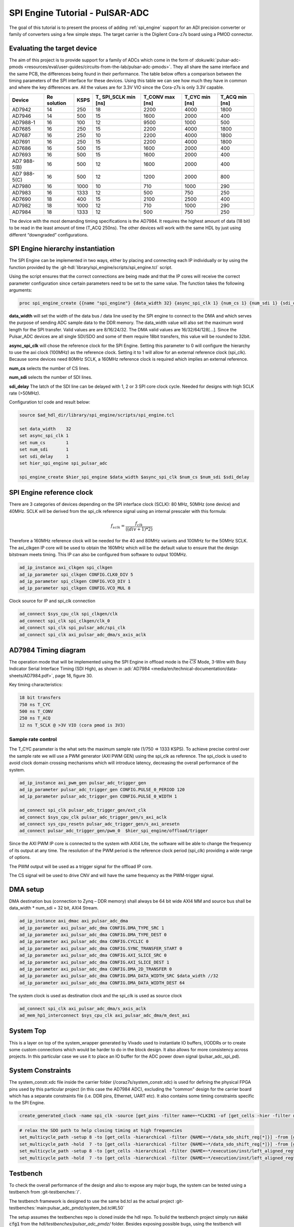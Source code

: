 .. _spi_engine tutorial:

SPI Engine Tutorial - PulSAR-ADC
================================================================================

The goal of this tutorial is to present the process of adding
:ref:`spi_engine` support for an ADI precision converter or family of converters
using a few simple steps.
The target carrier is the Digilent Cora-z7s board using a PMOD connector.

Evaluating the target device
--------------------------------------------------------------------------------

The aim of this project is to provide support for a family of ADCs which come in
the form of
:dokuwiki:`pulsar-adc-pmods <resources/eval/user-guides/circuits-from-the-lab/pulsar-adc-pmods>`.
They all share the same interface and the same PCB, the differences being found
in their performance. The table below offers a comparison between the timing
parameters of the SPI interface for these devices. Using this table we can see
how much they have in common and where the key differences are. All the values
are for 3.3V VIO since the Cora-z7s is only 3.3V capable.

+----------+----------+------+----------+----------+----------+----------+
| Device   | Re       | KSPS | T\_      | T_CONV   | T_CYC    | T_ACQ    |
|          | solution |      | SPI_SCLK | max [ns] | min [ns] | min [ns] |
|          |          |      | min [ns] |          |          |          |
+==========+==========+======+==========+==========+==========+==========+
| AD7942   | 14       | 250  | 18       | 2200     | 4000     | 1800     |
+----------+----------+------+----------+----------+----------+----------+
| AD7946   | 14       | 500  | 15       | 1600     | 2000     | 400      |
+----------+----------+------+----------+----------+----------+----------+
| AD7988-1 | 16       | 100  | 12       | 9500     | 1000     | 500      |
+----------+----------+------+----------+----------+----------+----------+
| AD7685   | 16       | 250  | 15       | 2200     | 4000     | 1800     |
+----------+----------+------+----------+----------+----------+----------+
| AD7687   | 16       | 250  | 10       | 2200     | 4000     | 1800     |
+----------+----------+------+----------+----------+----------+----------+
| AD7691   | 16       | 250  | 15       | 2200     | 4000     | 1800     |
+----------+----------+------+----------+----------+----------+----------+
| AD7686   | 16       | 500  | 15       | 1600     | 2000     | 400      |
+----------+----------+------+----------+----------+----------+----------+
| AD7693   | 16       | 500  | 15       | 1600     | 2000     | 400      |
+----------+----------+------+----------+----------+----------+----------+
| AD7      | 16       | 500  | 12       | 1600     | 2000     | 400      |
| 988-5(B) |          |      |          |          |          |          |
+----------+----------+------+----------+----------+----------+----------+
| AD7      | 16       | 500  | 12       | 1200     | 2000     | 800      |
| 988-5(C) |          |      |          |          |          |          |
+----------+----------+------+----------+----------+----------+----------+
| AD7980   | 16       | 1000 | 10       | 710      | 1000     | 290      |
+----------+----------+------+----------+----------+----------+----------+
| AD7983   | 16       | 1333 | 12       | 500      | 750      | 250      |
+----------+----------+------+----------+----------+----------+----------+
| AD7690   | 18       | 400  | 15       | 2100     | 2500     | 400      |
+----------+----------+------+----------+----------+----------+----------+
| AD7982   | 18       | 1000 | 12       | 710      | 1000     | 290      |
+----------+----------+------+----------+----------+----------+----------+
| AD7984   | 18       | 1333 | 12       | 500      | 750      | 250      |
+----------+----------+------+----------+----------+----------+----------+

The device with the most demanding timing specifications is the AD7984. It
requires the highest amount of data (18 bit) to be read in the least amount of
time (T_ACQ 250ns). The other devices will work with the same HDL by just using
different “downgraded” configurations.

SPI Engine hierarchy instantiation
--------------------------------------------------------------------------------

The SPI Engine can be implemented in two ways, either by placing and connecting
each IP individually or by using the function provided by the
:git-hdl:`library/spi_engine/scripts/spi_engine.tcl` script.

Using the script ensures that the correct connections are being made and that
the IP cores will receive the correct parameter configuration since certain
parameters need to be set to the same value. The function takes the following
arguments:

.. code:: tcl

   proc spi_engine_create {{name "spi_engine"} {data_width 32} {async_spi_clk 1} {num_cs 1} {num_sdi 1} {sdi_delay 0} {echo_sclk 0}}

**data_width** will set the width of the data bus / data line used by the SPI
engine to connect to the DMA and which serves the purpose of sending ADC sample
data to the DDR memory. The data_width value will also set the maximum word
length for the SPI transfer. Valid values are are 8/16/24/32. The DMA valid
values are 16/32/64/128[…]. Since the Pulsar_ADC devices are all single SDI/SDO
and some of them require 18bit transfers, this value will be rounded to 32bit.

**async_spi_clk** will chose the reference clock for the SPI Engine. Setting
this parameter to 0 will configure the hierarchy to use the axi clock (100MHz)
as the reference clock. Setting it to 1 will allow for an external reference
clock (spi_clk). Because some devices need 80MHz SCLK, a 160MHz reference clock
is required which implies an external reference.

**num_cs** selects the number of CS lines.

**num_sdi** selects the number of SDI lines.

**sdi_delay** The latch of the SDI line can be delayed with 1, 2 or 3 SPI core
clock cycle. Needed for designs with high SCLK rate (>50MHz).

Configuration tcl code and result below:

.. code:: tcl

   source $ad_hdl_dir/library/spi_engine/scripts/spi_engine.tcl

   set data_width    32
   set async_spi_clk 1
   set num_cs        1
   set num_sdi       1
   set sdi_delay     1
   set hier_spi_engine spi_pulsar_adc

   spi_engine_create $hier_spi_engine $data_width $async_spi_clk $num_cs $num_sdi $sdi_delay

.. image:: tutorial/pulsar_hdl_1.svg
   :align: center

SPI Engine reference clock
--------------------------------------------------------------------------------

There are 3 categories of devices depending on the SPI interface clock (SCLK):
80 MHz, 50MHz (one device) and 40MHz. SCLK will be derived from the spi_clk
reference signal using an internal prescaler with this formula:

.. math::

   f_{sclk} = \frac{f_{clk}}{((div + 1) * 2)}

Therefore a 160MHz reference clock will be needed for the 40 and 80MHz variants
and 100MHz for the 50MHz SCLK. The axi_clkgen IP core will be used to obtain the
160MHz which will be the default value to ensure that the design bitstream meets
timing. This IP can also be configured from software to output 100MHz.

.. code:: tcl

   ad_ip_instance axi_clkgen spi_clkgen
   ad_ip_parameter spi_clkgen CONFIG.CLK0_DIV 5
   ad_ip_parameter spi_clkgen CONFIG.VCO_DIV 1
   ad_ip_parameter spi_clkgen CONFIG.VCO_MUL 8

Clock source for IP and spi_clk connection

.. code:: tcl

   ad_connect $sys_cpu_clk spi_clkgen/clk
   ad_connect spi_clk spi_clkgen/clk_0
   ad_connect spi_clk spi_pulsar_adc/spi_clk
   ad_connect spi_clk axi_pulsar_adc_dma/s_axis_aclk

AD7984 Timing diagram
--------------------------------------------------------------------------------

The operation mode that will be implemented using the SPI Engine in offload mode
is the :math:`\overline{CS}` Mode, 3-Wire with Busy Indicator Serial Interface Timing (SDI High),
as shown in :adi:`AD7984 <media/en/technical-documentation/data-sheets/AD7984.pdf>`,
page 18, figure 30.

Key timing characteristics:

.. code:: tcl

   18 bit transfers
   750 ns T_CYC
   500 ns T_CONV
   250 ns T_ACQ
   12 ns T_SCLK @ >3V VIO (cora pmod is 3V3)

Sample rate control
~~~~~~~~~~~~~~~~~~~~~~~~~~~~~~~~~~~~~~~~~~~~~~~~~~~~~~~~~~~~~~~~~~~~~~~~~~~~~~~~

The T_CYC parameter is the what sets the maximum sample rate (1/750 => 1333
KSPS). To achieve precise control over the sample rate we will use a PWM
generator (AXI PWM GEN) using the spi_clk as reference. The spi_clock is used to
avoid clock domain crossing mechanisms which will introduce latency, decreasing
the overall performance of the system.

.. code:: tcl

   ad_ip_instance axi_pwm_gen pulsar_adc_trigger_gen
   ad_ip_parameter pulsar_adc_trigger_gen CONFIG.PULSE_0_PERIOD 120
   ad_ip_parameter pulsar_adc_trigger_gen CONFIG.PULSE_0_WIDTH 1

   ad_connect spi_clk pulsar_adc_trigger_gen/ext_clk
   ad_connect $sys_cpu_clk pulsar_adc_trigger_gen/s_axi_aclk
   ad_connect sys_cpu_resetn pulsar_adc_trigger_gen/s_axi_aresetn
   ad_connect pulsar_adc_trigger_gen/pwm_0  $hier_spi_engine/offload/trigger

.. image:: tutorial/pwm_trigger_1.svg
   :align: right
   :width: 50%

Since the AXI PWM IP core is connected to the system with AXI4 Lite, the
software will be able to change the frequency of its output at any time. The
resolution of the PWM period is the reference clock period (spi_clk) providing a
wide range of options.

The PWM output will be used as a trigger signal for the offload IP core.

The CS signal will be used to drive CNV and will have the same frequency as the
PWM-trigger signal.

DMA setup
--------------------------------------------------------------------------------

DMA destination bus (connection to Zynq – DDR memory) shall always be 64 bit
wide AXI4 MM and source bus shall be data_width \* num_sdi = 32 bit, AXI4 Stream.

.. code:: tcl

   ad_ip_instance axi_dmac axi_pulsar_adc_dma
   ad_ip_parameter axi_pulsar_adc_dma CONFIG.DMA_TYPE_SRC 1
   ad_ip_parameter axi_pulsar_adc_dma CONFIG.DMA_TYPE_DEST 0
   ad_ip_parameter axi_pulsar_adc_dma CONFIG.CYCLIC 0
   ad_ip_parameter axi_pulsar_adc_dma CONFIG.SYNC_TRANSFER_START 0
   ad_ip_parameter axi_pulsar_adc_dma CONFIG.AXI_SLICE_SRC 0
   ad_ip_parameter axi_pulsar_adc_dma CONFIG.AXI_SLICE_DEST 1
   ad_ip_parameter axi_pulsar_adc_dma CONFIG.DMA_2D_TRANSFER 0
   ad_ip_parameter axi_pulsar_adc_dma CONFIG.DMA_DATA_WIDTH_SRC $data_width //32
   ad_ip_parameter axi_pulsar_adc_dma CONFIG.DMA_DATA_WIDTH_DEST 64

The system clock is used as destination clock and the spi_clk is used as source
clock

.. code:: tcl

   ad_connect spi_clk axi_pulsar_adc_dma/s_axis_aclk
   ad_mem_hp1_interconnect $sys_cpu_clk axi_pulsar_adc_dma/m_dest_axi

System Top
--------------------------------------------------------------------------------

This is a layer on top of the system_wrapper generated by Vivado used to
instantiate IO buffers, I/ODDRs or to create some custom connections which would
be harder to do in the block design. It also allows for more consistency across
projects. In this particular case we use it to place an IO buffer for the ADC
power down signal (pulsar_adc_spi_pd).

System Constraints
--------------------------------------------------------------------------------

The system_constr.xdc file inside the carrier folder
(/coraz7s/system_constr.xdc) is used for defining the physical FPGA pins used by
this particular project (in this case the AD7984 ADC), excluding the "common"
design for the carrier board which has a separate constraints file (i.e. DDR
pins, Ethernet, UART etc). It also contains some timing constraints specific to
the SPI Engine.

.. code::

   create_generated_clock -name spi_clk -source [get_pins -filter name=~*CLKIN1 -of [get_cells -hier -filter name=~*spi_clkgen*i_mmcm]] -master_clock clk_fpga_0 [get_pins -filter name=~*CLKOUT0 -of [get_cells -hier -filter name=~*spi_clkgen*i_mmcm]]

.. code::

   # relax the SDO path to help closing timing at high frequencies
   set_multicycle_path -setup 8 -to [get_cells -hierarchical -filter {NAME=~*/data_sdo_shift_reg[*]}] -from [get_clocks spi_clk]
   set_multicycle_path -hold  7 -to [get_cells -hierarchical -filter {NAME=~*/data_sdo_shift_reg[*]}] -from [get_clocks spi_clk]
   set_multicycle_path -setup 8 -to [get_cells -hierarchical -filter {NAME=~*/execution/inst/left_aligned_reg*}] -from [get_clocks spi_clk]
   set_multicycle_path -hold  7 -to [get_cells -hierarchical -filter {NAME=~*/execution/inst/left_aligned_reg*}] -from [get_clocks spi_clk]

Testbench
--------------------------------------------------------------------------------

To check the overall performance of the design and also to expose any major
bugs, the system can be tested using a testbench from :git-testbenches:`/`.

The testbench framework is designed to use the same bd.tcl as the actual project
:git-testbenches:`main:pulsar_adc_pmdz/system_bd.tcl#L50`

The setup assumes the testbenches repo is cloned inside the hdl repo. To build
the testbench project simply run :code:`make cfg1` from the
*hdl/testbenches/pulsar_adc_pmdz/* folder. Besides exposing possible bugs,
using the testbench will provide the user with an early way of evaluating the
timing of the design. The testbench can also be a very useful tool for IP
development.

Evaluating the result
~~~~~~~~~~~~~~~~~~~~~~~~~~~~~~~~~~~~~~~~~~~~~~~~~~~~~~~~~~~~~~~~~~~~~~~~~~~~~~~~

Due to the limits of the SPI Engine cores, T_CYC needs to be increased slightly
over the minimum value, to ensure that the design meets the T_CONV minimum. This
will slightly lower the maximum sample rate of the design from 1.333 MSPS to
1.322 MSPS.

.. image:: tutorial/pulsar_hdl_timing_2.png
   :width: 100%

Holding CS high for 500ns ensures that we always meet T_CONV minimum.

.. image:: tutorial/pulsar_hdl_timing_3.png
   :width: 100%

The 250ns minimum T_ACQ is also met with a slightly higher value of 256.25ns.

.. image:: tutorial/pulsar_hdl_timing_4.png
   :width: 100%

Overall the project appears to be functional and ready for the next step in
development, using software.

Software section
--------------------------------------------------------------------------------

.. important::

   This section is still under development.
